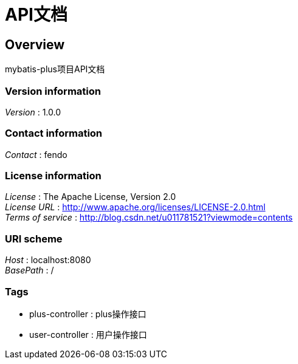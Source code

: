 = API文档


[[_overview]]
== Overview
mybatis-plus项目API文档


=== Version information
[%hardbreaks]
__Version__ : 1.0.0


=== Contact information
[%hardbreaks]
__Contact__ : fendo


=== License information
[%hardbreaks]
__License__ : The Apache License, Version 2.0
__License URL__ : http://www.apache.org/licenses/LICENSE-2.0.html
__Terms of service__ : http://blog.csdn.net/u011781521?viewmode=contents


=== URI scheme
[%hardbreaks]
__Host__ : localhost:8080
__BasePath__ : /


=== Tags

* plus-controller : plus操作接口
* user-controller : 用户操作接口




